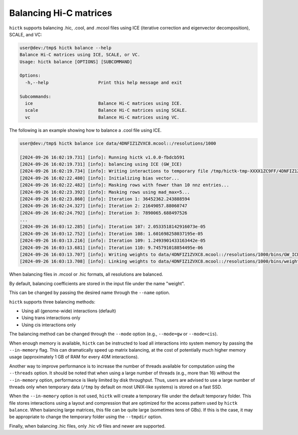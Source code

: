 ..
   Copyright (C) 2023 Roberto Rossini <roberros@uio.no>
   SPDX-License-Identifier: MIT

Balancing Hi-C matrices
#######################

``hictk`` supports balancing .hic, .cool, and .mcool files using ICE (iterative correction and eigenvector decomposition), SCALE, and VC:

.. code-block:: console

  user@dev:/tmp$ hictk balance --help
  Balance Hi-C matrices using ICE, SCALE, or VC.
  Usage: hictk balance [OPTIONS] [SUBCOMMAND]

  Options:
    -h,--help                   Print this help message and exit

  Subcommands:
    ice                         Balance Hi-C matrices using ICE.
    scale                       Balance Hi-C matrices using SCALE.
    vc                          Balance Hi-C matrices using VC.

The following is an example showing how to balance a .cool file using ICE.

.. code-block:: console

  user@dev:/tmp$ hictk balance ice data/4DNFIZ1ZVXC8.mcool::/resolutions/1000

  [2024-09-26 16:02:19.731] [info]: Running hictk v1.0.0-fbdcb591
  [2024-09-26 16:02:19.731] [info]: balancing using ICE (GW_ICE)
  [2024-09-26 16:02:19.734] [info]: Writing interactions to temporary file /tmp/hictk-tmp-XXXX1ZC9FF/4DNFIZ1ZVXC8.mcool.tmp...
  [2024-09-26 16:02:22.480] [info]: Initializing bias vector...
  [2024-09-26 16:02:22.482] [info]: Masking rows with fewer than 10 nnz entries...
  [2024-09-26 16:02:23.392] [info]: Masking rows using mad_max=5...
  [2024-09-26 16:02:23.860] [info]: Iteration 1: 36452362.243888594
  [2024-09-26 16:02:24.327] [info]: Iteration 2: 21649057.88060747
  [2024-09-26 16:02:24.792] [info]: Iteration 3: 7890065.688497526
  ...
  [2024-09-26 16:03:12.285] [info]: Iteration 107: 2.0533518142916073e-05
  [2024-09-26 16:03:12.752] [info]: Iteration 108: 1.601698258037195e-05
  [2024-09-26 16:03:13.216] [info]: Iteration 109: 1.2493901433163442e-05
  [2024-09-26 16:03:13.681] [info]: Iteration 110: 9.745791018854495e-06
  [2024-09-26 16:03:13.707] [info]: Writing weights to data/4DNFIZ1ZVXC8.mcool::/resolutions/1000/bins/GW_ICE...
  [2024-09-26 16:03:13.708] [info]: Linking weights to data/4DNFIZ1ZVXC8.mcool::/resolutions/1000/bins/weight...

When balancing files in .mcool or .hic formats, all resolutions are balanced.

By default, balancing coefficients are stored in the input file under the name "weight".

This can be changed by passing the desired name through the ``--name`` option.

``hictk`` supports three balancing methods:

* Using all (genome-wide) interactions (default)
* Using trans interactions only
* Using cis interactions only

The balancing method can be changed through the ``--mode`` option (e.g., ``--mode=gw`` or ``--mode=cis``).

When enough memory is available, ``hictk`` can be instructed to load all interactions into system memory by passing the ``--in-memory`` flag. This can dramatically speed up matrix balancing, at the cost of potentially much higher memory usage (approximately 1 GB of RAM for every 40M interactions).

Another way to improve performance is to increase the number of threads available for computation using the ``--threads`` option.
It should be noted that when using a large number of threads (e.g., more than 16) without the ``--in-memory`` option, performance is likely limited by disk throughput. Thus, users are advised to use a large number of threads only when temporary data (``/tmp`` by default on most UNIX-like systems) is stored on a fast SSD.

When the ``--in-memory`` option is not used, ``hictk`` will create a temporary file under the default temporary folder. This file stores interactions using a layout and compression that are optimized for the access pattern used by ``hictk balance``. When balancing large matrices, this file can be quite large (sometimes tens of GBs). If this is the case, it may be appropriate to change the temporary folder using the ``--tmpdir`` option.

Finally, when balancing .hic files, only .hic v9 files and newer are supported.
